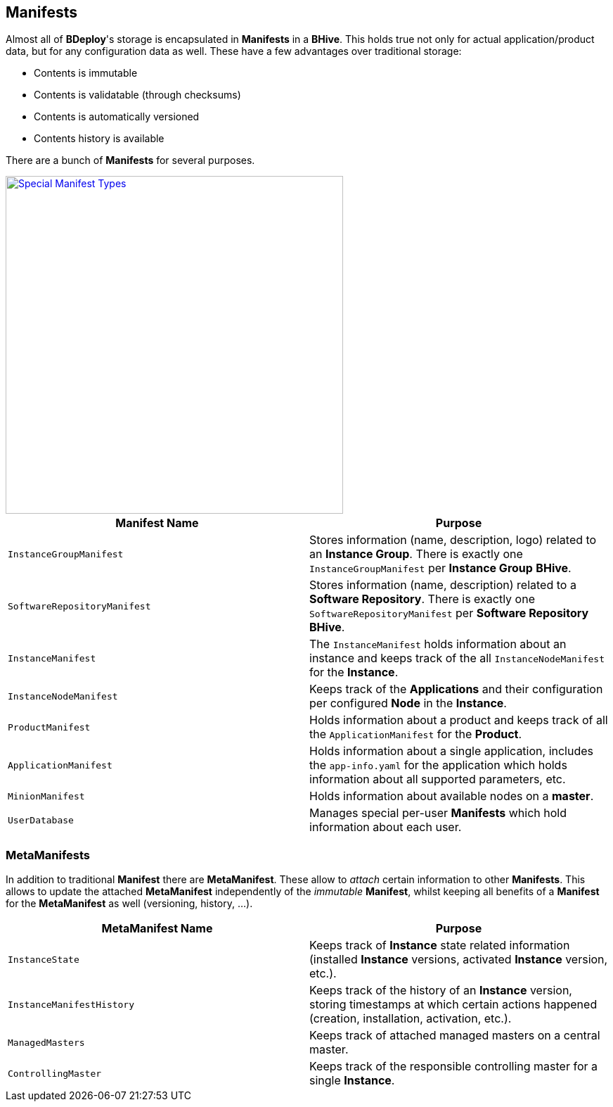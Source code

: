 == Manifests

Almost all of *BDeploy*'s storage is encapsulated in *Manifests* in a *BHive*. This holds true not only for actual application/product data, but for any configuration data as well. These have a few advantages over traditional storage:

* Contents is immutable
* Contents is validatable (through checksums)
* Contents is automatically versioned
* Contents history is available

There are a bunch of *Manifests* for several purposes.

image::images/ManifestOverview.png[Special Manifest Types,align=center,width=480,link="images/ManifestOverview.png"]

[%header,cols=2*]
|===
|Manifest Name
|Purpose

|`InstanceGroupManifest`
|Stores information (name, description, logo) related to an *Instance Group*. There is exactly one `InstanceGroupManifest` per *Instance Group* *BHive*.

|`SoftwareRepositoryManifest`
|Stores information (name, description) related to a *Software Repository*. There is exactly one `SoftwareRepositoryManifest` per *Software Repository* *BHive*.

|`InstanceManifest`
|The `InstanceManifest` holds information about an instance and keeps track of the all `InstanceNodeManifest` for the *Instance*.

|`InstanceNodeManifest`
|Keeps track of the *Applications* and their configuration per configured *Node* in the *Instance*.

|`ProductManifest`
|Holds information about a product and keeps track of all the `ApplicationManifest` for the *Product*.

|`ApplicationManifest`
|Holds information about a single application, includes the `app-info.yaml` for the application which holds information about all supported parameters, etc.

|`MinionManifest`
|Holds information about available nodes on a *master*.

|`UserDatabase`
|Manages special per-user *Manifests* which hold information about each user.

|===

=== MetaManifests

In addition to traditional *Manifest* there are *MetaManifest*. These allow to _attach_ certain information to other *Manifests*. This allows to update the attached *MetaManifest* independently of the _immutable_ *Manifest*, whilst keeping all benefits of a *Manifest* for the *MetaManifest* as well (versioning, history, ...).

[%header,cols=2*]
|===
|MetaManifest Name
|Purpose

|`InstanceState`
|Keeps track of *Instance* state related information (installed *Instance* versions, activated *Instance* version, etc.).

|`InstanceManifestHistory`
|Keeps track of the history of an *Instance* version, storing timestamps at which certain actions happened (creation, installation, activation, etc.).

|`ManagedMasters`
|Keeps track of attached managed masters on a central master.

|`ControllingMaster`
|Keeps track of the responsible controlling master for a single *Instance*.

|===

